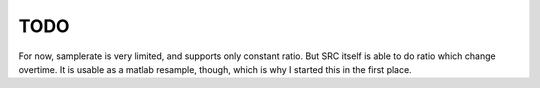 ====
TODO
====

For now, samplerate is very limited, and supports only constant ratio. But SRC
itself is able to do ratio which change overtime. It is usable as a matlab
resample, though, which is why I started this in the first place.

